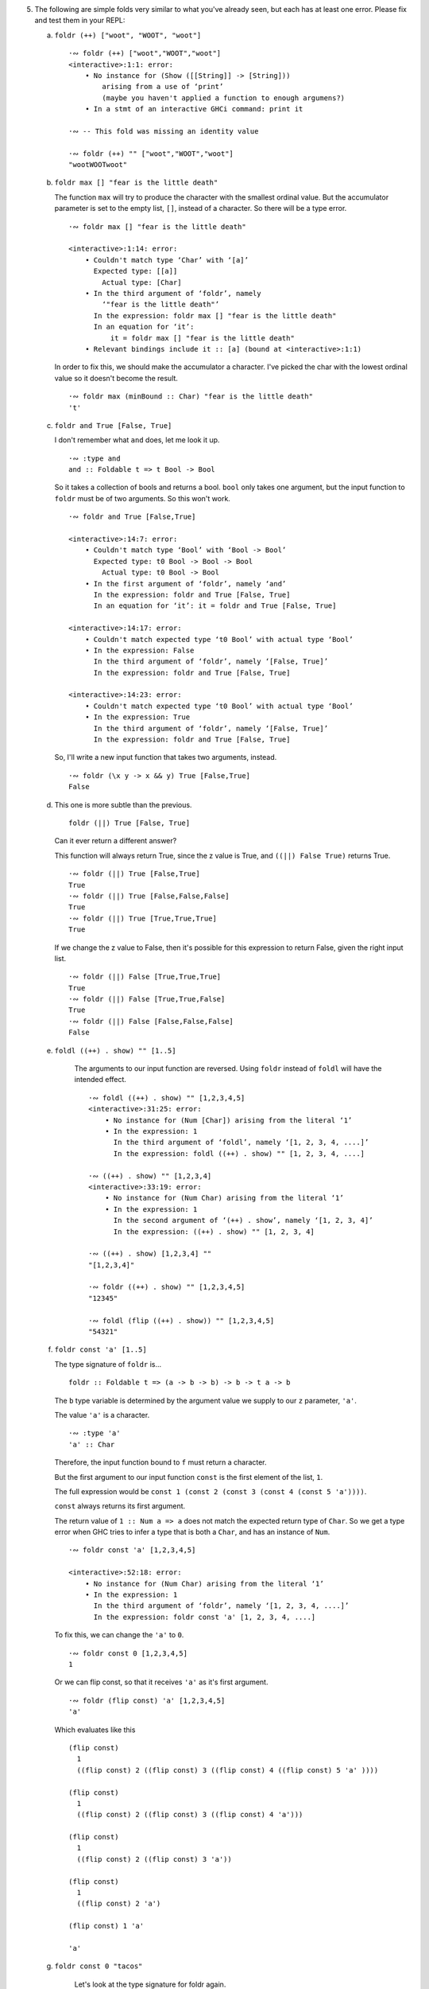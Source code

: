 5. The following are simple folds very similar to what you've already seen,
   but each has at least one error. Please fix and test them in your REPL:

   a) ``foldr (++) ["woot", "WOOT", "woot"]``

      ::

        ·∾ foldr (++) ["woot","WOOT","woot"]
        <interactive>:1:1: error:
            • No instance for (Show ([[String]] -> [String]))
                arising from a use of ‘print’
                (maybe you haven't applied a function to enough argumens?)
            • In a stmt of an interactive GHCi command: print it

        ·∾ -- This fold was missing an identity value

        ·∾ foldr (++) "" ["woot","WOOT","woot"]
        "wootWOOTwoot"

   b) ``foldr max [] "fear is the little death"``

      The function ``max`` will try to produce the character with the smallest ordinal value.
      But the accumulator parameter is set to the empty list, ``[]``, instead of a character.
      So there will be a type error.

      ::

          ·∾ foldr max [] "fear is the little death"

          <interactive>:1:14: error:
              • Couldn't match type ‘Char’ with ‘[a]’
                Expected type: [[a]]
                  Actual type: [Char]
              • In the third argument of ‘foldr’, namely
                  ‘"fear is the little death"’
                In the expression: foldr max [] "fear is the little death"
                In an equation for ‘it’:
                    it = foldr max [] "fear is the little death"
              • Relevant bindings include it :: [a] (bound at <interactive>:1:1)

      In order to fix this, we should make the accumulator a character.
      I've picked the char with the lowest ordinal value so it doesn't become the result.

      ::

         ·∾ foldr max (minBound :: Char) "fear is the little death"
         't'

   c) ``foldr and True [False, True]``

      I don't remember what ``and`` does, let me look it up.

      ::

        ·∾ :type and
        and :: Foldable t => t Bool -> Bool

      So it takes a collection of bools and returns a bool.
      ``bool`` only takes one argument, but the input function to
      ``foldr`` must be of two arguments.  So this won't work.

      ::

         ·∾ foldr and True [False,True]

         <interactive>:14:7: error:
             • Couldn't match type ‘Bool’ with ‘Bool -> Bool’
               Expected type: t0 Bool -> Bool -> Bool
                 Actual type: t0 Bool -> Bool
             • In the first argument of ‘foldr’, namely ‘and’
               In the expression: foldr and True [False, True]
               In an equation for ‘it’: it = foldr and True [False, True]

         <interactive>:14:17: error:
             • Couldn't match expected type ‘t0 Bool’ with actual type ‘Bool’
             • In the expression: False
               In the third argument of ‘foldr’, namely ‘[False, True]’
               In the expression: foldr and True [False, True]

         <interactive>:14:23: error:
             • Couldn't match expected type ‘t0 Bool’ with actual type ‘Bool’
             • In the expression: True
               In the third argument of ‘foldr’, namely ‘[False, True]’
               In the expression: foldr and True [False, True]

      So, I'll write a new input function that takes two arguments, instead.

      ::

        ·∾ foldr (\x y -> x && y) True [False,True]
        False

   d) This one is more subtle than the previous.

      ::

        foldr (||) True [False, True]

      Can it ever return a different answer?

      This function will always return True,
      since the z value is True,
      and ``((||) False True)`` returns True.

      ::

        ·∾ foldr (||) True [False,True]
        True
        ·∾ foldr (||) True [False,False,False]
        True
        ·∾ foldr (||) True [True,True,True]
        True

      If we change the z value to False, then it's possible for
      this expression to return False, given the right input
      list.

      ::

        ·∾ foldr (||) False [True,True,True]
        True
        ·∾ foldr (||) False [True,True,False]
        True
        ·∾ foldr (||) False [False,False,False]
        False

   e) ``foldl ((++) . show) "" [1..5]``

       The arguments to our input function are reversed.
       Using ``foldr`` instead of ``foldl`` will have the intended effect.

       ::

          ·∾ foldl ((++) . show) "" [1,2,3,4,5]
          <interactive>:31:25: error:
              • No instance for (Num [Char]) arising from the literal ‘1’
              • In the expression: 1
                In the third argument of ‘foldl’, namely ‘[1, 2, 3, 4, ....]’
                In the expression: foldl ((++) . show) "" [1, 2, 3, 4, ....]

          ·∾ ((++) . show) "" [1,2,3,4]
          <interactive>:33:19: error:
              • No instance for (Num Char) arising from the literal ‘1’
              • In the expression: 1
                In the second argument of ‘(++) . show’, namely ‘[1, 2, 3, 4]’
                In the expression: ((++) . show) "" [1, 2, 3, 4]

          ·∾ ((++) . show) [1,2,3,4] ""
          "[1,2,3,4]"

          ·∾ foldr ((++) . show) "" [1,2,3,4,5]
          "12345"

          ·∾ foldl (flip ((++) . show)) "" [1,2,3,4,5]
          "54321"

   f) ``foldr const 'a' [1..5]``

      The type signature of ``foldr`` is...

      ::

        foldr :: Foldable t => (a -> b -> b) -> b -> t a -> b

      The ``b`` type variable is determined by the argument value we
      supply to our ``z`` parameter, ``'a'``.


      The value ``'a'`` is a character.

      ::

        ·∾ :type 'a'
        'a' :: Char

      Therefore, the input function bound to ``f`` must return a
      character.

      But the first argument to our input function ``const`` is the
      first element of the list, ``1``.

      The full expression would be
      ``const 1 (const 2 (const 3 (const 4 (const 5 'a'))))``.

      ``const`` always returns its first argument.

      The return value of ``1 :: Num a => a`` does not match the
      expected return type of ``Char``. So we get a type error
      when GHC tries to infer a type that is both a ``Char``,
      and has an instance of ``Num``.

      ::

        ·∾ foldr const 'a' [1,2,3,4,5]

        <interactive>:52:18: error:
            • No instance for (Num Char) arising from the literal ‘1’
            • In the expression: 1
              In the third argument of ‘foldr’, namely ‘[1, 2, 3, 4, ....]’
              In the expression: foldr const 'a' [1, 2, 3, 4, ....]

      To fix this, we can change the ``'a'`` to ``0``.

      ::

        ·∾ foldr const 0 [1,2,3,4,5]
        1

      Or we can flip const, so that it receives ``'a'`` as it's first argument.

      ::

        ·∾ foldr (flip const) 'a' [1,2,3,4,5]
        'a'

      Which evaluates like this

      ::

        (flip const)
          1
          ((flip const) 2 ((flip const) 3 ((flip const) 4 ((flip const) 5 'a' ))))

        (flip const)
          1
          ((flip const) 2 ((flip const) 3 ((flip const) 4 'a')))

        (flip const)
          1
          ((flip const) 2 ((flip const) 3 'a'))

        (flip const)
          1
          ((flip const) 2 'a')

        (flip const) 1 'a'

        'a'


   g) ``foldr const 0 "tacos"``

     Let's look at the type signature for foldr again.

     ::

       ·∾ :type foldr
        foldr :: Foldable t => (a -> b -> b) -> b -> t a -> b

     Now I'll examine the types of each argument.

     ::

        ·∾ :type const
        const :: a -> b -> a

        ·∾ :type 0
        0 :: Num p => p

        ·∾ :type "tacos"
        "tacos" :: [Char]

     If I plug in the types to foldr's type signature by hand, I get this.

     ::

       foldr :: Foldable t => (a -> b -> b) -> b -> t a -> b

       -- First I'll line it up

       foldr const 0 "tacos" ::     const :: (a -> b -> a)
                             ->         0 :: Num b => b
                             ->   "tacos" :: [Char]

       -- Now I'll plug in the types so that all occurences of them are substituted in
       -- a ~ Char
       -- b ~ Num b => b
       -- Foldable t => t ~ []
       foldr const 0 "tacos" ::
         Num b
         =>  (b -> Char -> b)
         ->  b
         ->  [Char]

     So looking at this type signature, ``const`` *must* return a
     ``Num a => a``.  The second argument to ``const`` must also
     be a ``Char``.  But the accumulator, which serves as the
     second argument to ``const``, is a ``Char``, instead.

     So I should get a type error when I run this, that tells me
     that ``Char`` does not have an instance of the ``Num``
     typeclass. Let me try.

     ::

       ·∾ :type foldr const 0 "tacos"

       <interactive>:1:13: error:
           • No instance for (Num Char) arising from the literal ‘0’
           • In the second argument of ‘foldr’, namely ‘0’
             In the expression: foldr const 0 "tacos"
            value

    So now we have two options: implement an instance of
    ``Num`` for ``Char``, or we can ``flip const``.

    ::

      ·∾ foldr (flip const) 0 "tacos"
      0

   h) ``foldl (flip const) 0 "burritos"``

      Now we need to unflip const :)

      ::

        ·∾ foldl (flip const) 0 "burritos"

        <interactive>:31:20: error:
            • No instance for (Num Char) arising from the literal ‘0’
            • In the second argument of ‘foldl’, namely ‘0’
              In the expression: foldl (flip const) 0 "burritos"
              In an equation for ‘it’: it = foldl (flip const) 0 "burritos"
        ·∾ foldl const 0 "burritos"
        0

   i) ``foldl (flip const) 'z' [1..5]``

      ::

        ·∾ foldl (flip const) 'z' [1..5]
        <interactive>:34:25: error:
            • No instance for (Num Char) arising from the literal ‘1’
            • In the expression: 1
              In the third argument of ‘foldl’, namely ‘[1 .. 5]’
              In the expression: foldl (flip const) 'z' [1 .. 5]
        ·∾ foldl const 'z' [1..5]
        'z'
